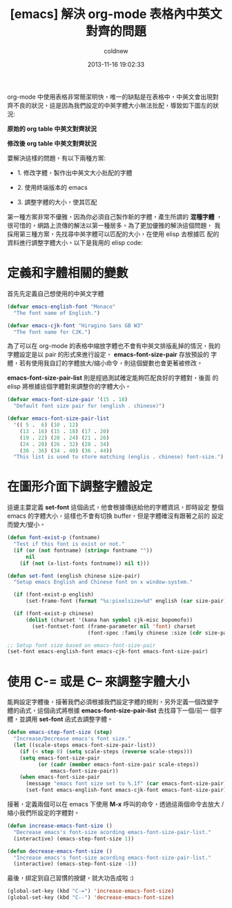 #+TITLE: [emacs] 解決 org-mode 表格內中英文對齊的問題
#+AUTHOR: coldnew
#+EMAIL:  coldnew.tw@gmail.com
#+DATE:   2013-11-16 19:02:33
#+LANGUAGE: zh_TW
#+URL:    d2f3a
#+OPTIONS: num:nil ^:nil
#+TAGS: org-mode emacs elisp

org-mode 中使用表格非常簡潔明快，唯一的缺點是在表格中，中英文會出現對
齊不良的狀況，這是因為我們設定的中英字體大小無法批配，導致如下圖左的狀
況:

#+HTML: <div class="row "><div class="col-md-6 ">

#+ATTR_HTML: :title 原始的 org table 中英文對齊狀況
[[file:files/2013/org_table_font_origin.png]]

#+BEGIN_CENTER
*原始的 org table 中英文對齊狀況*
#+END_CENTER

#+HTML: </div><div class="col-md-6">

#+ATTR_HTML: :title 修改後 org table 中英文對齊狀況
[[file:files/2013/org_table_font_adjust.png]]

#+BEGIN_CENTER
*修改後 org table 中英文對齊狀況*
#+END_CENTER

#+HTML: </div> </div>

要解決這樣的問題，有以下兩種方案:

- 1. 修改字體，製作出中英文大小批配的字體

- 2. 使用終端版本的 emacs

- 3. 調整字體的大小，使其匹配

第一種方案非常不優雅，因為你必須自己製作新的字體，產生所謂的 *混種字體*
，很可惜的，網路上流傳的解法以第一種居多。為了更加優雅的解決這個問題，
我採用第三種方案，先找尋中英字體可以匹配的大小，在使用 elisp 去根據匹
配的資料進行調整字體大小。以下是我用的 elisp code:

* 定義和字體相關的變數

首先先定義自己想使用的中英文字體

#+BEGIN_SRC emacs-lisp
  (defvar emacs-english-font "Monaco"
    "The font name of English.")

  (defvar emacs-cjk-font "Hiragino Sans GB W3"
    "The font name for CJK.")
#+END_SRC

為了可以在 org-mode 的表格中縮放字體也不會有中英文排版亂掉的情況，我的
字體設定是以 pair 的形式來進行設定， *emacs-font-size-pair* 存放預設的
字體，若有使用我自訂的字體放大/縮小命令，則這個變數也會更著被修改。

*emacs-font-size-pair-list* 則是經過測試確定能夠匹配良好的字體對，後面
的 elisp 將根據這個字體對來調整你的字體大小。

#+BEGIN_SRC emacs-lisp
  (defvar emacs-font-size-pair '(15 . 18)
    "Default font size pair for (english . chinese)")

  (defvar emacs-font-size-pair-list
    '(( 5 .  6) (10 . 12)
      (13 . 16) (15 . 18) (17 . 20)
      (19 . 22) (20 . 24) (21 . 26)
      (24 . 28) (26 . 32) (28 . 34)
      (30 . 36) (34 . 40) (36 . 44))
    "This list is used to store matching (englis . chinese) font-size.")
#+END_SRC

* 在圖形介面下調整字體設定

這邊主要定義 *set-font* 這個函式，他會根據傳送給他的字體資訊，即時設定
整個 emacs 的字體大小，這樣也不會有切換 buffer，但是字體確沒有跟著之前的
設定而變大/變小。

#+BEGIN_SRC emacs-lisp
  (defun font-exist-p (fontname)
    "Test if this font is exist or not."
    (if (or (not fontname) (string= fontname ""))
        nil
      (if (not (x-list-fonts fontname)) nil t)))

  (defun set-font (english chinese size-pair)
    "Setup emacs English and Chinese font on x window-system."

    (if (font-exist-p english)
        (set-frame-font (format "%s:pixelsize=%d" english (car size-pair)) t))

    (if (font-exist-p chinese)
        (dolist (charset '(kana han symbol cjk-misc bopomofo))
          (set-fontset-font (frame-parameter nil 'font) charset
                            (font-spec :family chinese :size (cdr size-pair))))))

  ;; Setup font size based on emacs-font-size-pair
  (set-font emacs-english-font emacs-cjk-font emacs-font-size-pair)
#+END_SRC

* 使用 C-= 或是 C-- 來調整字體大小

能夠設定字體後，接著我們必須根據我們設定字體的規則，另外定義一個改變字
體的函式，這個函式將根據 *emacs-font-size-pair-list* 去找尋下一個/前一
個字體，並調用 *set-font* 函式去調整字體。

#+BEGIN_SRC emacs-lisp
  (defun emacs-step-font-size (step)
    "Increase/Decrease emacs's font size."
    (let ((scale-steps emacs-font-size-pair-list))
      (if (< step 0) (setq scale-steps (reverse scale-steps)))
      (setq emacs-font-size-pair
            (or (cadr (member emacs-font-size-pair scale-steps))
                emacs-font-size-pair))
      (when emacs-font-size-pair
        (message "emacs font size set to %.1f" (car emacs-font-size-pair))
        (set-font emacs-english-font emacs-cjk-font emacs-font-size-pair))))
#+END_SRC

接著，定義兩個可以在 emacs 下使用 *M-x* 呼叫的命令，透過這兩個命令去放大
/縮小我們所設定的字體對。

#+BEGIN_SRC emacs-lisp
  (defun increase-emacs-font-size ()
    "Decrease emacs's font-size acording emacs-font-size-pair-list."
    (interactive) (emacs-step-font-size 1))

  (defun decrease-emacs-font-size ()
    "Increase emacs's font-size acording emacs-font-size-pair-list."
    (interactive) (emacs-step-font-size -1))
#+END_SRC

最後，綁定到自己習慣的按鍵，就大功告成啦 :)

#+BEGIN_SRC emacs-lisp
  (global-set-key (kbd "C-=") 'increase-emacs-font-size)
  (global-set-key (kbd "C--") 'decrease-emacs-font-size)
#+END_SRC
